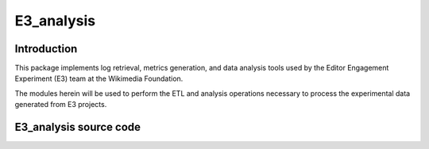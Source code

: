


.. index::
   pair: E3 Analysis ; Wikimedia

.. _e3_analysis:

=======================
E3_analysis
=======================

.. seealso::

   - http://stat1.wikimedia.org/rfaulk/pydocs/_build/index.html
   - https://github.com/rfaulkner/E3_analysis.git
   
   
Introduction
============  
   
This package implements log retrieval, metrics generation, and data 
analysis tools used by the Editor Engagement Experiment (E3) team at 
the Wikimedia Foundation. 

The modules herein will be used to perform the ETL and analysis operations 
necessary to process the experimental data generated from E3 projects.
   
   
E3_analysis source code
=======================

.. seealso::

   - https://github.com/rfaulkner/E3_analysis.git
   
      
